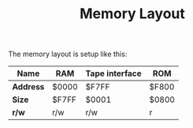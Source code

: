 #+TITLE:Memory Layout

The memory layout is setup like this:

| *Name*    | RAM   | Tape interface | ROM   |
|-----------+-------+----------------+-------|
| *Address* | $0000 | $F7FF          | $F800 |
|-----------+-------+----------------+-------|
| *Size*    | $F7FF | $0001          | $0800 |
|-----------+-------+----------------+-------|
| *r/w*     | r/w   | r/w            | r     |

